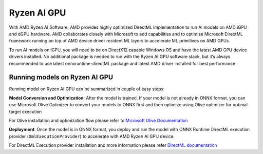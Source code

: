 ############
Ryzen AI GPU
############

With AMD Ryzen AI Software, AMD provides highly optimized DirectML implementation to run AI models on AMD iGPU and dGPU hardware. AMD collaborates closely with Microsoft to add capabilities and to optimize Microsoft DirectML framework running on top of AMD device driver resident ML layers to accelerate ML primitives on AMD GPUs 

To run AI models on iGPU, you will need to be on DirectX12 capable Windows OS and have the latest AMD GPU device drivers installed. No additional package is needed to run with the Ryzen AI GPU software stack, but it’s always recommended to use latest onnxruntime-directML package and latest AMD driver installed for best performance. 

Running models on Ryzen AI GPU
~~~~~~~~~~~~~~~~~~~~~~~~~~~~~~~

Running model on Ryzen AI GPU can be summarized in couple of easy steps: 

**Model Conversion and Optimization**: After the model is trained, If your model is not already in ONNX format, you can use Microsoft Olive Optimizer to convert your models to ONNX first and then optimize using Olive optimizer for optimal target execution 

For Olive installation and optimization flow please refer to `Microsoft Olive Documentation <https://microsoft.github.io/Olive/>`_


**Deployment**: Once the model is in ONNX format, you deploy and run the model with ONNX Runtime DirectML execution provider (``DmlExecutionProvider``) to accelerate with AMD Ryzen AI GPU device. 


For DirectML Execution provider installation and more information please refer `DirectML documentation <https://onnxruntime.ai/docs/execution-providers/DirectML-ExecutionProvider.html>`_

 


